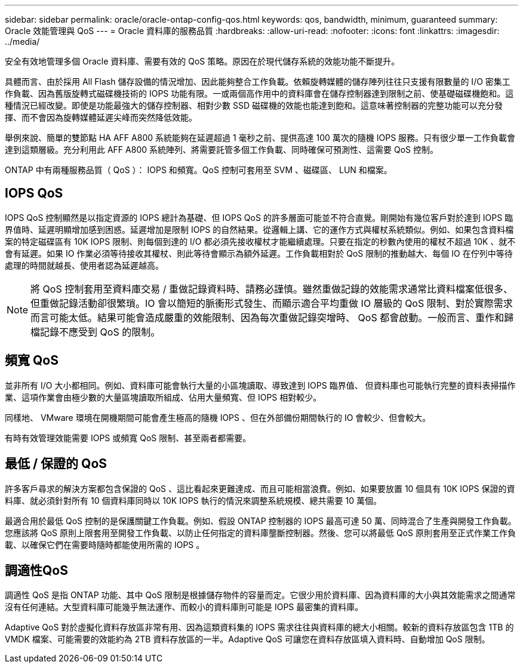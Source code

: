 ---
sidebar: sidebar 
permalink: oracle/oracle-ontap-config-qos.html 
keywords: qos, bandwidth, minimum, guaranteed 
summary: Oracle 效能管理與 QoS 
---
= Oracle 資料庫的服務品質
:hardbreaks:
:allow-uri-read: 
:nofooter: 
:icons: font
:linkattrs: 
:imagesdir: ../media/


[role="lead"]
安全有效地管理多個 Oracle 資料庫、需要有效的 QoS 策略。原因在於現代儲存系統的效能功能不斷提升。

具體而言、由於採用 All Flash 儲存設備的情況增加、因此能夠整合工作負載。依賴旋轉媒體的儲存陣列往往只支援有限數量的 I/O 密集工作負載、因為舊版旋轉式磁碟機技術的 IOPS 功能有限。一或兩個高作用中的資料庫會在儲存控制器達到限制之前、使基礎磁碟機飽和。這種情況已經改變。即使是功能最強大的儲存控制器、相對少數 SSD 磁碟機的效能也能達到飽和。這意味著控制器的完整功能可以充分發揮、而不會因為旋轉媒體延遲尖峰而突然降低效能。

舉例來說、簡單的雙節點 HA AFF A800 系統能夠在延遲超過 1 毫秒之前、提供高達 100 萬次的隨機 IOPS 服務。只有很少單一工作負載會達到這類層級。充分利用此 AFF A800 系統陣列、將需要託管多個工作負載、同時確保可預測性、這需要 QoS 控制。

ONTAP 中有兩種服務品質（ QoS ）： IOPS 和頻寬。QoS 控制可套用至 SVM 、磁碟區、 LUN 和檔案。



== IOPS QoS

IOPS QoS 控制顯然是以指定資源的 IOPS 總計為基礎、但 IOPS QoS 的許多層面可能並不符合直覺。剛開始有幾位客戶對於達到 IOPS 臨界值時、延遲明顯增加感到困惑。延遲增加是限制 IOPS 的自然結果。從邏輯上講、它的運作方式與權杖系統類似。例如、如果包含資料檔案的特定磁碟區有 10K IOPS 限制、則每個到達的 I/O 都必須先接收權杖才能繼續處理。只要在指定的秒數內使用的權杖不超過 10K 、就不會有延遲。如果 IO 作業必須等待接收其權杖、則此等待會顯示為額外延遲。工作負載相對於 QoS 限制的推動越大、每個 IO 在佇列中等待處理的時間就越長、使用者認為延遲越高。


NOTE: 將 QoS 控制套用至資料庫交易 / 重做記錄資料時、請務必謹慎。雖然重做記錄的效能需求通常比資料檔案低很多、但重做記錄活動卻很繁瑣。IO 會以簡短的脈衝形式發生、而顯示適合平均重做 IO 層級的 QoS 限制、對於實際需求而言可能太低。結果可能會造成嚴重的效能限制、因為每次重做記錄突增時、 QoS 都會啟動。一般而言、重作和歸檔記錄不應受到 QoS 的限制。



== 頻寬 QoS

並非所有 I/O 大小都相同。例如、資料庫可能會執行大量的小區塊讀取、導致達到 IOPS 臨界值、 但資料庫也可能執行完整的資料表掃描作業、這項作業會由極少數的大量區塊讀取所組成、佔用大量頻寬、但 IOPS 相對較少。

同樣地、 VMware 環境在開機期間可能會產生極高的隨機 IOPS 、但在外部備份期間執行的 IO 會較少、但會較大。

有時有效管理效能需要 IOPS 或頻寬 QoS 限制、甚至兩者都需要。



== 最低 / 保證的 QoS

許多客戶尋求的解決方案都包含保證的 QoS 、這比看起來更難達成、而且可能相當浪費。例如、如果要放置 10 個具有 10K IOPS 保證的資料庫、就必須針對所有 10 個資料庫同時以 10K IOPS 執行的情況來調整系統規模、總共需要 10 萬個。

最適合用於最低 QoS 控制的是保護關鍵工作負載。例如、假設 ONTAP 控制器的 IOPS 最高可達 50 萬、同時混合了生產與開發工作負載。您應該將 QoS 原則上限套用至開發工作負載、以防止任何指定的資料庫壟斷控制器。然後、您可以將最低 QoS 原則套用至正式作業工作負載、以確保它們在需要時隨時都能使用所需的 IOPS 。



== 調適性QoS

調適性 QoS 是指 ONTAP 功能、其中 QoS 限制是根據儲存物件的容量而定。它很少用於資料庫、因為資料庫的大小與其效能需求之間通常沒有任何連結。大型資料庫可能幾乎無法運作、而較小的資料庫則可能是 IOPS 最密集的資料庫。

Adaptive QoS 對於虛擬化資料存放區非常有用、因為這類資料集的 IOPS 需求往往與資料庫的總大小相關。較新的資料存放區包含 1TB 的 VMDK 檔案、可能需要的效能約為 2TB 資料存放區的一半。Adaptive QoS 可讓您在資料存放區填入資料時、自動增加 QoS 限制。
